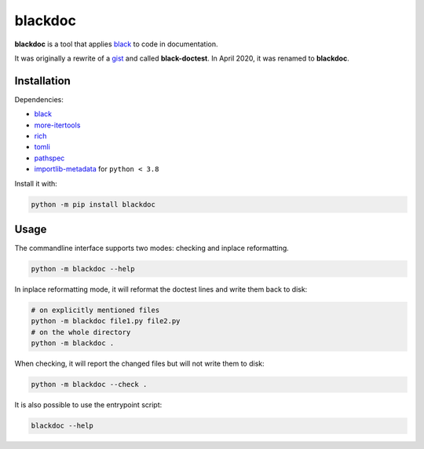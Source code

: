 blackdoc
========

.. image:: https://github.com/keewis/blackdoc/workflows/CI/badge.svg?branch=main
    :target: https://github.com/keewis/blackdoc/actions
.. image:: https://img.shields.io/badge/code%20style-black-000000.svg
    :target: https://github.com/python/black
.. image:: https://readthedocs.org/projects/blackdoc/badge/?version=latest
    :target: https://blackdoc.readthedocs.io/en/latest/?badge=latest
    :alt: Documentation Status

**blackdoc** is a tool that applies `black`_ to code in documentation.

It was originally a rewrite of a `gist`_ and called
**black-doctest**. In April 2020, it was renamed to **blackdoc**.

.. _gist: https://gist.github.com/mattharrison/2a1a263597d80e99cf85e898b800ec32
.. _black: https://github.com/psf/black

Installation
------------
Dependencies:

- `black`_
- `more-itertools`_
- `rich`_
- `tomli`_
- `pathspec`_
- `importlib-metadata`_ for ``python < 3.8``

.. _more-itertools: https://github.com/more-itertools/more-itertools
.. _rich: https://github.com/textualize/rich
.. _tomli: https://github.com/hukkin/tomli
.. _pathspec: https://github.com/cpburnz/python-pathspec
.. _importlib-metadata: https://github.com/python/importlib_metadata

Install it with:

.. code:: bash

    python -m pip install blackdoc

Usage
-----
The commandline interface supports two modes: checking and inplace
reformatting.

.. code:: bash

    python -m blackdoc --help


In inplace reformatting mode, it will reformat the doctest lines and
write them back to disk:

.. code:: bash

    # on explicitly mentioned files
    python -m blackdoc file1.py file2.py
    # on the whole directory
    python -m blackdoc .


When checking, it will report the changed files but will not write them to disk:

.. code:: bash

    python -m blackdoc --check .

It is also possible to use the entrypoint script:

.. code:: bash

    blackdoc --help

